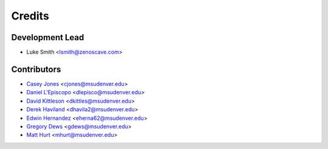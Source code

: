 Credits
=======

Development Lead
----------------

* Luke Smith <lsmith@zenoscave.com>

Contributors
------------

* `Casey Jones <https://github.com/doctorcolossus>`_ <cjones@msudenver.edu>
* `Daniel L'Episcopo <https://github.com/DanLepiscopo>`_ <dlepisco@msudenver.edu>
* `David Kittleson <https://github.com/dkittleson>`_ <dkittles@msudenver.edu>
* `Derek Haviland <https://github.com/Dshaviland>`_ <dhavila2@msudenver.edu>
* `Edwin Hernandez <https://github.com/EdwinHernandez21>`_ <eherna62@msudenver.edu>
* `Gregory Dews <https://github.com/doctorcolossus>`_ <gdews@msudenver.edu>
* `Matt Hurt <https://github.com/KnifeHand>`_ <mhurt@msudenver.edu>
